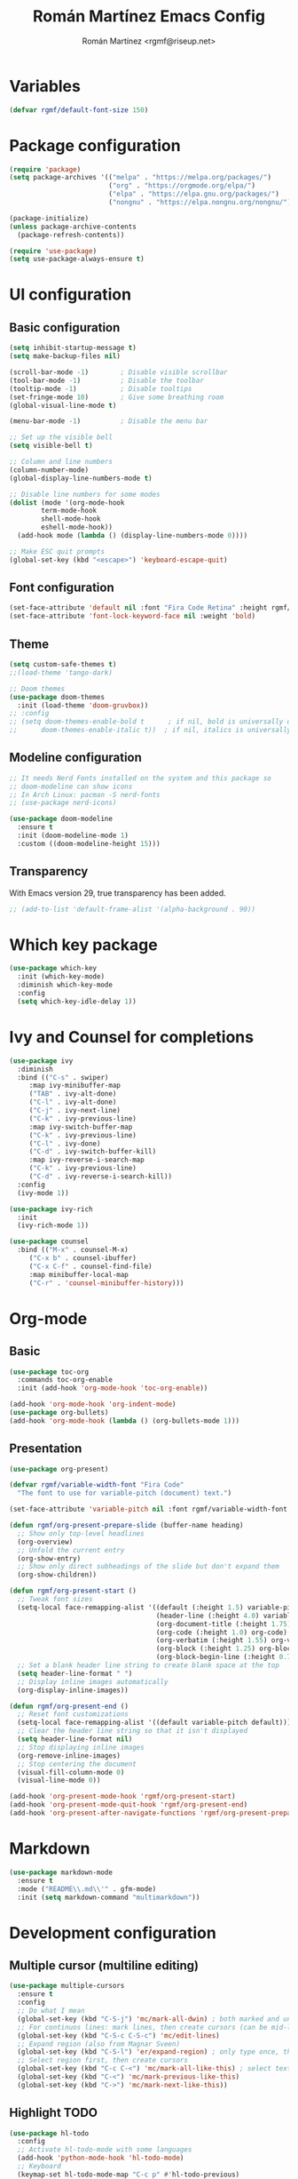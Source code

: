 #+TITLE: Román Martínez Emacs Config
#+AUTHOR: Román Martínez <rgmf@riseup.net>

* Variables
#+begin_src emacs-lisp
(defvar rgmf/default-font-size 150)
#+end_src

* Package configuration
#+begin_src emacs-lisp
  (require 'package)
  (setq package-archives '(("melpa" . "https://melpa.org/packages/")
                           ("org" . "https://orgmode.org/elpa/")
                           ("elpa" . "https://elpa.gnu.org/packages/")
                           ("nongnu" . "https://elpa.nongnu.org/nongnu/")))

  (package-initialize)
  (unless package-archive-contents
    (package-refresh-contents))

  (require 'use-package)
  (setq use-package-always-ensure t)
#+end_src

* UI configuration
** Basic configuration
#+begin_src emacs-lisp
  (setq inhibit-startup-message t)
  (setq make-backup-files nil)

  (scroll-bar-mode -1)        ; Disable visible scrollbar
  (tool-bar-mode -1)          ; Disable the toolbar
  (tooltip-mode -1)           ; Disable tooltips
  (set-fringe-mode 10)        ; Give some breathing room
  (global-visual-line-mode t)

  (menu-bar-mode -1)          ; Disable the menu bar

  ;; Set up the visible bell
  (setq visible-bell t)

  ;; Column and line numbers
  (column-number-mode)
  (global-display-line-numbers-mode t)

  ;; Disable line numbers for some modes
  (dolist (mode '(org-mode-hook
		  term-mode-hook
		  shell-mode-hook
		  eshell-mode-hook))
    (add-hook mode (lambda () (display-line-numbers-mode 0))))

  ;; Make ESC quit prompts
  (global-set-key (kbd "<escape>") 'keyboard-escape-quit)
#+end_src

** Font configuration
#+begin_src emacs-lisp
  (set-face-attribute 'default nil :font "Fira Code Retina" :height rgmf/default-font-size)
  (set-face-attribute 'font-lock-keyword-face nil :weight 'bold)
#+end_src

** Theme
#+begin_src emacs-lisp
  (setq custom-safe-themes t)
  ;;(load-theme 'tango-dark)

  ;; Doom themes
  (use-package doom-themes
    :init (load-theme 'doom-gruvbox))
  ;; :config
  ;; (setq doom-themes-enable-bold t      ; if nil, bold is universally disabled
  ;;      doom-themes-enable-italic t))  ; if nil, italics is universally disabled
#+end_src

** Modeline configuration
#+begin_src emacs-lisp
  ;; It needs Nerd Fonts installed on the system and this package so
  ;; doom-modeline can show icons
  ;; In Arch Linux: pacman -S nerd-fonts
  ;; (use-package nerd-icons)

  (use-package doom-modeline
    :ensure t
    :init (doom-modeline-mode 1)
    :custom ((doom-modeline-height 15)))
#+end_src
** Transparency
With Emacs version 29, true transparency has been added.
#+begin_src emacs-lisp
  ;; (add-to-list 'default-frame-alist '(alpha-background . 90))
#+end_src

* Which key package
#+begin_src emacs-lisp
  (use-package which-key
    :init (which-key-mode)
    :diminish which-key-mode
    :config
    (setq which-key-idle-delay 1))
#+end_src

* Ivy and Counsel for completions
#+begin_src emacs-lisp
  (use-package ivy
    :diminish
    :bind (("C-s" . swiper)
	   :map ivy-minibuffer-map
	   ("TAB" . ivy-alt-done)
	   ("C-l" . ivy-alt-done)
	   ("C-j" . ivy-next-line)
	   ("C-k" . ivy-previous-line)
	   :map ivy-switch-buffer-map
	   ("C-k" . ivy-previous-line)
	   ("C-l" . ivy-done)
	   ("C-d" . ivy-switch-buffer-kill)
	   :map ivy-reverse-i-search-map
	   ("C-k" . ivy-previous-line)
	   ("C-d" . ivy-reverse-i-search-kill))
    :config
    (ivy-mode 1))

  (use-package ivy-rich
    :init
    (ivy-rich-mode 1))

  (use-package counsel
    :bind (("M-x" . counsel-M-x)
	   ("C-x b" . counsel-ibuffer)
	   ("C-x C-f" . counsel-find-file)
	   :map minibuffer-local-map
	   ("C-r" . 'counsel-minibuffer-history)))
#+end_src

* Org-mode
** Basic
#+begin_src emacs-lisp
  (use-package toc-org
    :commands toc-org-enable
    :init (add-hook 'org-mode-hook 'toc-org-enable))

  (add-hook 'org-mode-hook 'org-indent-mode)
  (use-package org-bullets)
  (add-hook 'org-mode-hook (lambda () (org-bullets-mode 1)))
#+end_src

** Presentation
#+begin_src emacs-lisp
  (use-package org-present)

  (defvar rgmf/variable-width-font "Fira Code"
    "The font to use for variable-pitch (document) text.")

  (set-face-attribute 'variable-pitch nil :font rgmf/variable-width-font :weight 'light :height 1.0)

  (defun rgmf/org-present-prepare-slide (buffer-name heading)
    ;; Show only top-level headlines
    (org-overview)
    ;; Unfold the current entry
    (org-show-entry)
    ;; Show only direct subheadings of the slide but don't expand them
    (org-show-children))

  (defun rgmf/org-present-start ()
    ;; Tweak font sizes
    (setq-local face-remapping-alist '((default (:height 1.5) variable-pitch)
                                       (header-line (:height 4.0) variable-pitch)
                                       (org-document-title (:height 1.75) org-document-title)
                                       (org-code (:height 1.0) org-code)
                                       (org-verbatim (:height 1.55) org-verbatim)
                                       (org-block (:height 1.25) org-block)
                                       (org-block-begin-line (:height 0.7) org-block)))
    ;; Set a blank header line string to create blank space at the top
    (setq header-line-format " ")
    ;; Display inline images automatically
    (org-display-inline-images))

  (defun rgmf/org-present-end ()
    ;; Reset font customizations
    (setq-local face-remapping-alist '((default variable-pitch default)))
    ;; Clear the header line string so that it isn't displayed
    (setq header-line-format nil)
    ;; Stop displaying inline images
    (org-remove-inline-images)
    ;; Stop centering the document
    (visual-fill-column-mode 0)
    (visual-line-mode 0))

  (add-hook 'org-present-mode-hook 'rgmf/org-present-start)
  (add-hook 'org-present-mode-quit-hook 'rgmf/org-present-end)
  (add-hook 'org-present-after-navigate-functions 'rgmf/org-present-prepare-slide)
#+end_src

* Markdown
#+begin_src emacs-lisp
  (use-package markdown-mode
    :ensure t
    :mode ("README\\.md\\'" . gfm-mode)
    :init (setq markdown-command "multimarkdown"))
#+end_src
* Development configuration
** Multiple cursor (multiline editing)
#+begin_src emacs-lisp
  (use-package multiple-cursors
    :ensure t
    :config
    ;; Do what I mean
    (global-set-key (kbd "C-S-j") 'mc/mark-all-dwin) ; both marked and unmarked region (multiple presses)
    ;; For continuos lines: mark lines, then create cursors (can be mid-line)
    (global-set-key (kbd "C-S-c C-S-c") 'mc/edit-lines)
    ;; Expand region (also from Magnar Sveen)
    (global-set-key (kbd "C-S-l") 'er/expand-region) ; only type once, then l, -, 0
    ;; Select region first, then create cursors
    (global-set-key (kbd "C-c C-<") 'mc/mark-all-like-this) ; select text first (finds all occurrences)
    (global-set-key (kbd "C-<") 'mc/mark-previous-like-this)
    (global-set-key (kbd "C->") 'mc/mark-next-like-this))
#+end_src

** Highlight TODO
#+begin_src emacs-lisp
  (use-package hl-todo
    :config
    ;; Activate hl-todo-mode with some languages
    (add-hook 'python-mode-hook 'hl-todo-mode)
    ;; Keyboard
    (keymap-set hl-todo-mode-map "C-c p" #'hl-todo-previous)
    (keymap-set hl-todo-mode-map "C-c n" #'hl-todo-next)
    (keymap-set hl-todo-mode-map "C-c o" #'hl-todo-occur)
    (keymap-set hl-todo-mode-map "C-c i" #'hl-todo-insert))
#+end_src

** treemacs
#+begin_src emacs-lisp
  (use-package treemacs
    :ensure t
    :defer t)
#+end_src

** Projectile
#+begin_src emacs-lisp
  (use-package projectile
    :diminish projectile-mode
    :config (projectile-mode)
    :custom ((projectile-completion-system 'ivy))
    :bind-keymap
    ("C-c p" . projectile-command-map)
    :init
  ;;   ;; NOTE: Set this to the folder where you keep your Git repos!
  ;;   ;; (when (file-directory-p "~/Projects/Code")
  ;;   ;;   (setq projectile-project-search-path '("~/Projects/Code")))
    (setq projectile-switch-project-action #'projectile-dired))

  (use-package counsel-projectile
    :config (counsel-projectile-mode))
#+end_src

** Python
To make this configuration work properly you need to install on your system `pylsp` and other packages. I installed the following:
pip install --user "python-language-server[all]"
pip install pylsp-rope
pip install pylsp-mypy

Also, you can install:
- Rope for completions and renaming
- Pyflakes linter to detect various errors
- McCabe linter for complexity checking
- pycodestyle linter for style checking
- pydocstyle linter for docstring style checking (disabled by default)
- autopep8 for code formatting
- YAPF for code formatting (preferred over autopep8)
- flake8 for error checking (disabled by default)
- pylint for code linting (disabled by default)

More in: https://github.com/python-lsp/python-lsp-server

*** Importmagic
It requires to install:
- importmagic (I installed it from AUR with yay)
- python epc (I installed it from AUR with yay)
#+begin_src emacs-lisp
  (use-package importmagic
    :ensure t
    :config
    (add-hook 'python-mode-hook 'importmagic-mode))
#+end_src

*** Virtual Environment
#+begin_src emacs-lisp
  (use-package pyvenv
    :config
    (pyvenv-mode 1))
#+end_src

** flycheck
#+begin_src emacs-lisp
  (use-package flycheck
    :ensure t
    :init (global-flycheck-mode))
#+end_src

** lsp-mode, lsp-ui, company, flycheck
#+begin_src emacs-lisp
  (use-package lsp-mode
    :init
    (setq lsp-keymap-prefix "C-c l")
    :hook ((python-mode . lsp-deferred)
           (lsp-mode . lsp-enable-which-key-integration))
    :commands lsp lsp-deferred
    :config
    (setq lsp-pylsp-plugins
          '((pylsp-diagnostics-flake8 :enabled t))))
            ;;(pylsp-diagnostics-pylint :enabled t)
            ;;(pylsp-diagnostics-pyflakes :enabled t))))

  (use-package lsp-ivy :commands lsp-ivy-workspace-symbol)
  (use-package lsp-treemacs :commands lsp-treemacs-errors-list)
  (use-package lsp-ui :commands lsp-ui-mode)

  ;; Read: https://emacs-lsp.github.io/lsp-mode/page/performance/
  (setq gc-cons-threshold 100000000)
  (setq read-process-output-max (* 1024 1024)) ;; 1mb

  (use-package company
    :after lsp-mode
    :hook (lsp-mode . company-mode)
    :bind (:map company-active-map
                ("<tab>" . company-complete-selection)
                ([escape] . company-abort))
    (:map lsp-mode-map
          ("<tab>" . company-indent-or-complete-common))
    :custom
    (company-minimum-prefix-length 1)
    (company-idle-delay 0.0))

  (use-package lsp-python-ms
    :ensure t
    :init (setq lsp-python-ms-auto-install-server t)
    :hook (python-mode . (lambda ()
                           (require 'lsp-python-ms)
                           (lsp)))
    :config (setq lsp-python-ms-executable (executable-find "python-language-server")))

  ;; Habilitar Flycheck en LSP
  (with-eval-after-load 'lsp
    (require 'lsp-flycheck)
    (add-hook 'lsp-managed-mode-hook 'lsp-flycheck-enable))
#+end_src

* Global keybindings
#+begin_src emacs-lisp
  ;; Toggle treemacs
  (global-set-key (kbd "C-c t") 'treemacs)
  ;; Select symbol on cursor
  (global-set-key (kbd "M-2") 'mark-sexp)
  ;; Next/prev window movements (by default "Ctrl-x o")
  (global-set-key (kbd "C-x .") #'other-window)
  (global-set-key (kbd "C-x ,") #'prev-window)
  (defun prev-window ()
    (interactive)
    (other-window -1))
  ;; Next/prev buffer
  (global-set-key (kbd "C-.") #'next-buffer)
  (global-set-key (kbd "C-,") #'previous-buffer)
  ;; Open lsp-ui-imenu
  (global-set-key (kbd "C-c l i") #'lsp-ui-imenu)
#+end_src
